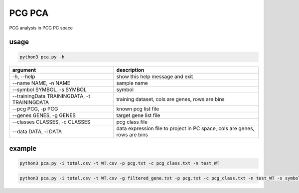 .. _`pca`:
========================================
PCG PCA
========================================

PCG analysis in PCG PC space

usage
---------------------------------

.. code-block:: python3

  python3 pca.py -h

============================================= =============================================================================
argument                                      description
============================================= =============================================================================
-h, --help                                     show this help message and exit
--name NAME, -n NAME                           sample name
--symbol SYMBOL, -s SYMBOL                     symbol
--trainingData TRAININGDATA, -t TRAININGDATA   training dataset, cols are genes, rows are bins                               
--pcg PCG, -p PCG                              known pcg list file
--genes GENES, -g GENES                        target gene list file               
--classes CLASSES, -c CLASSES                  pcg class file
--data DATA, -i DATA                           data expression file to project in PC space, cols are genes, rows are bins
============================================= =============================================================================

example
---------------------------------

.. code-block:: python3

  python3 pca.py -i total.csv -t WT.csv -p pcg.txt -c pcg_class.txt -n test_WT

.. code-block:: python3

  python3 pca.py -i total.csv -t WT.csv -g filtered_gene.txt -p pcg.txt -c pcg_class.txt -n test_WT -s symbols.txt
